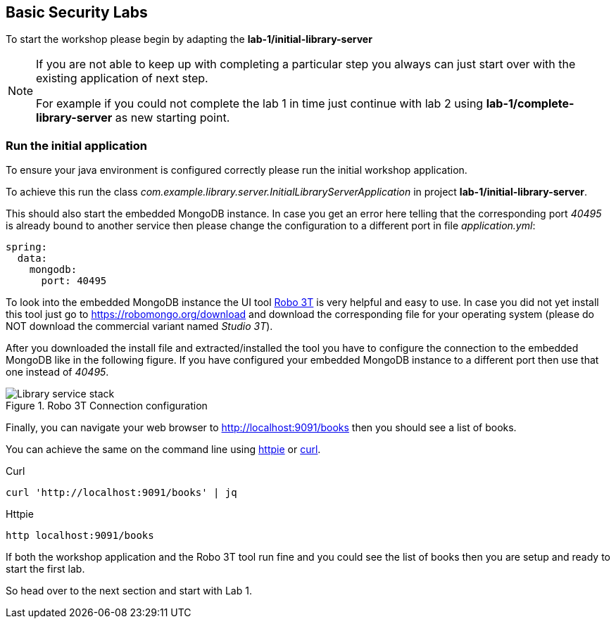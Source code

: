 == Basic Security Labs

To start the workshop please begin by adapting the **lab-1/initial-library-server**

[NOTE]
====
If you are not able to keep up with completing a particular step you
always can just start over with the existing application of next step.

For example if you could not complete the lab 1 in time
just continue with lab 2 using **lab-1/complete-library-server** as new starting point.
====

=== Run the initial application

To ensure your java environment is configured correctly please run the initial
workshop application.

To achieve this run the class _com.example.library.server.InitialLibraryServerApplication_ in project **lab-1/initial-library-server**.

This should also start the embedded MongoDB instance. In case you get an error here telling that the corresponding port _40495_
is already bound to another service then please change the configuration to a different port in file _application.yml_:

[source,yaml]
----
spring:
  data:
    mongodb:
      port: 40495
----

To look into the embedded MongoDB instance the UI tool https://robomongo.org/[Robo 3T] is
very helpful and easy to use. In case you did not yet install this tool just go to
https://robomongo.org/download and download the corresponding file for your operating system
(please do NOT download the commercial variant named _Studio 3T_).

After you downloaded the install file and extracted/installed the tool you have to configure
the connection to the embedded MongoDB like in the following figure.
If you have configured your embedded MongoDB instance to a different port then use that one
instead of _40495_.

.Robo 3T Connection configuration

image::images/robo3t.png[scaledwidth="75%",alt="Library service stack"]

Finally, you can navigate your web browser to http://localhost:9091/books then you
should see a list of books.

You can achieve the same on the command line using https://httpie.org/[httpie]
or https://curl.haxx.se/download.html[curl].

.Curl
[source,shell]
----
curl 'http://localhost:9091/books' | jq
----

.Httpie
[source,shell]
----
http localhost:9091/books
----

If both the workshop application and the Robo 3T tool run fine and you could see
the list of books then you are setup and ready to start the first lab.

So head over to the next section and start with Lab 1.
